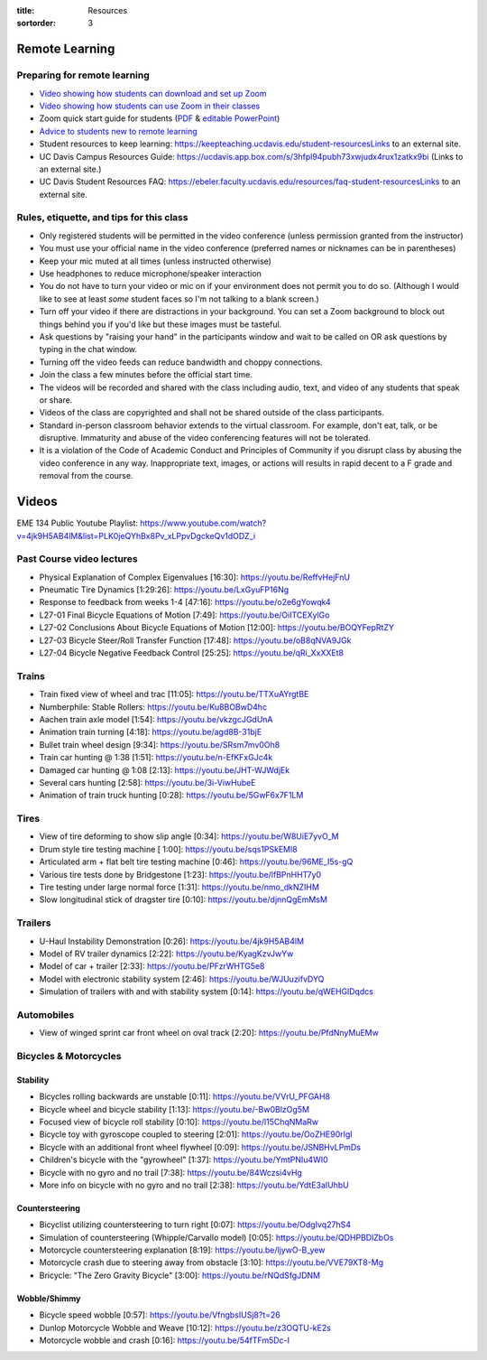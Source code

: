 :title: Resources
:sortorder: 3

Remote Learning
===============

Preparing for remote learning
-----------------------------

- `Video showing how students can download and set up Zoom <https://www.youtube.com/watch?v=8UwIQL2HT_c>`_
- `Video showing how students can use Zoom in their classes <https://www.youtube.com/watch?v=vxK6PJOL5KY>`_
- Zoom quick start guide for students (`PDF
  <https://www.google.com/url?q=https%3A%2F%2Fwww.dropbox.com%2Fs%2Fnz243sq344dess7%2FQuick%2520Start.pdf%3Fdl%3D0&sa=D&sntz=1&usg=AFQjCNEhF2MeZzufMe7uH62kukgUcPN7Cw>`_ & `editable PowerPoint <https://www.google.com/url?q=https%3A%2F%2Fwww.dropbox.com%2Fs%2Fe9jd63maorqckka%2FQuick%2520Start.pptx%3Fdl%3D0&sa=D&sntz=1&usg=AFQjCNHsthMaQneOIlUS8_2g9bp454uJ0w>`_)
- `Advice to students new to remote learning <https://www.youtube.com/watch?v=1IIUVU-d1DM&t=5s>`_
- Student resources to keep learning:
  https://keepteaching.ucdavis.edu/student-resourcesLinks to an external site.
- UC Davis Campus Resources Guide:
  https://ucdavis.app.box.com/s/3hfpl94pubh73xwjudx4rux1zatkx9bi (Links to an
  external site.)
- UC Davis Student Resources FAQ:
  https://ebeler.faculty.ucdavis.edu/resources/faq-student-resourcesLinks to an
  external site.

Rules, etiquette, and tips for this class
-----------------------------------------

- Only registered students will be permitted in the video conference (unless
  permission granted from the instructor)
- You must use your official name in the video conference (preferred names or
  nicknames can be in parentheses)
- Keep your mic muted at all times (unless instructed otherwise)
- Use headphones to reduce microphone/speaker interaction
- You do not have to turn your video or mic on if your environment does not
  permit you to do so. (Although I would like to see at least *some* student
  faces so I'm not talking to a blank screen.)
- Turn off your video if there are distractions in your background. You can set
  a Zoom background to block out things behind you if you'd like but these
  images must be tasteful.
- Ask questions by "raising your hand" in the participants window and wait to
  be called on OR ask questions by typing in the chat window.
- Turning off the video feeds can reduce bandwidth and choppy connections.
- Join the class a few minutes before the official start time.
- The videos will be recorded and shared with the class including audio, text,
  and video of any students that speak or share.
- Videos of the class are copyrighted and shall not be shared outside of the
  class participants.
- Standard in-person classroom behavior extends to the virtual classroom. For
  example, don't eat, talk, or be disruptive. Immaturity and abuse of the video
  conferencing features will not be tolerated.
- It is a violation of the Code of Academic Conduct and Principles of Community
  if you disrupt class by abusing the video conference in any way.
  Inappropriate text, images, or actions will results in rapid decent to a F
  grade and removal from the course.

Videos
======

EME 134 Public Youtube Playlist: https://www.youtube.com/watch?v=4jk9H5AB4lM&list=PLK0jeQYhBx8Pv_xLPpvDgckeQv1dODZ_i

Past Course video lectures
--------------------------

- Physical Explanation of Complex Eigenvalues [16:30]: https://youtu.be/ReffvHejFnU
- Pneumatic Tire Dynamics [1:29:26]: https://youtu.be/LxGyuFP16Ng
- Response to feedback from weeks 1-4 [47:16]: https://youtu.be/o2e6gYowqk4
- L27-01 Final Bicycle Equations of Motion [7:49]: https://youtu.be/OiITCEXylGo
- L27-02 Conclusions About Bicycle Equations of Motion [12:00]: https://youtu.be/BOQYFepRtZY
- L27-03 Bicycle Steer/Roll Transfer Function [17:48]: https://youtu.be/oB8qNVA9JGk
- L27-04 Bicycle Negative Feedback Control [25:25]: https://youtu.be/qRi_XxXXEt8

Trains
------
- Train fixed view of wheel and trac [11:05]: https://youtu.be/TTXuAYrgtBE


- Numberphile: Stable Rollers: https://youtu.be/Ku8BOBwD4hc
- Aachen train axle model [1:54]: https://youtu.be/vkzgcJGdUnA
- Animation train turning [4:18]: https://youtu.be/agd8B-31bjE

- Bullet train wheel design [9:34]: https://youtu.be/SRsm7mv0Oh8

- Train car hunting @ 1:38 [1:51]: https://youtu.be/n-EfKFxGJc4k
- Damaged car hunting @ 1:08 [2:13]: https://youtu.be/JHT-WJWdjEk
- Several cars hunting [2:58]: https://youtu.be/3i-ViwHubeE
- Animation of train truck hunting [0:28]: https://youtu.be/5GwF6x7F1LM

Tires
-----

- View of tire deforming to show slip angle [0:34]: https://youtu.be/W8UiE7yvO_M
- Drum style tire testing machine [ 1:00]: https://youtu.be/sqs1PSkEMl8
- Articulated arm + flat belt tire testing machine [0:46]: https://youtu.be/96ME_I5s-gQ
- Various tire tests done by Bridgestone [1:23]: https://youtu.be/lfBPnHHT7y0
- Tire testing under large normal force [1:31]: https://youtu.be/nmo_dkNZIHM
- Slow longitudinal stick of dragster tire [0:10]: https://youtu.be/djnnQgEmMsM

Trailers
--------

- U-Haul Instability Demonstration [0:26]: https://youtu.be/4jk9H5AB4lM
- Model of RV trailer dynamics [2:22]: https://youtu.be/KyagKzvJwYw
- Model of car + trailer [2:33]: https://youtu.be/PFzrWHTG5e8
- Model with electronic stability system [2:46]: https://youtu.be/WJUuzifvDYQ
- Simulation of trailers with and with stability system [0:14]: https://youtu.be/qWEHGlDqdcs

Automobiles
-----------

- View of winged sprint car front wheel on oval track [2:20]: https://youtu.be/PfdNnyMuEMw


Bicycles & Motorcycles
----------------------

Stability
^^^^^^^^^

- Bicycles rolling backwards are unstable [0:11]: https://youtu.be/VVrU_PFGAH8
- Bicycle wheel and bicycle stability [1:13]: https://youtu.be/-Bw0BlzOg5M
- Focused view of bicycle roll stability [0:10]: https://youtu.be/l15ChqNMaRw
- Bicycle toy with gyroscope coupled to steering [2:01]: https://youtu.be/OoZHE90rIgI
- Bicycle with an additional front wheel flywheel [0:09]: https://youtu.be/JSNBHvLPmDs
- Children's bicycle with the "gyrowheel" [1:37]: https://youtu.be/YmtPNIu4WI0
- Bicycle with no gyro and no trail [7:38]: https://youtu.be/84Wczsi4vHg
- More info on bicycle with no gyro and no trail [2:38]: https://youtu.be/YdtE3aIUhbU

Countersteering
^^^^^^^^^^^^^^^

- Bicyclist utilizing countersteering to turn right [0:07]: https://youtu.be/OdgIvq27hS4
- Simulation of countersteering (Whipple/Carvallo model) [0:05]: https://youtu.be/QDHPBDlZbOs
- Motorcycle countersteering explanation [8:19]: https://youtu.be/ljywO-B_yew
- Motorcycle crash due to steering away from obstacle [3:10]: https://youtu.be/VVE79XT8-Mg
- Bricycle: "The Zero Gravity Bicycle" [3:00]: https://youtu.be/rNQdSfgJDNM

Wobble/Shimmy
^^^^^^^^^^^^^

- Bicycle speed wobble [0:57]: https://youtu.be/VfngbsIUSj8?t=26
- Dunlop Motorcycle Wobble and Weave [10:12]: https://youtu.be/z3OQTU-kE2s
- Motorcycle wobble and crash [0:16]: https://youtu.be/54fTFm5Dc-I
